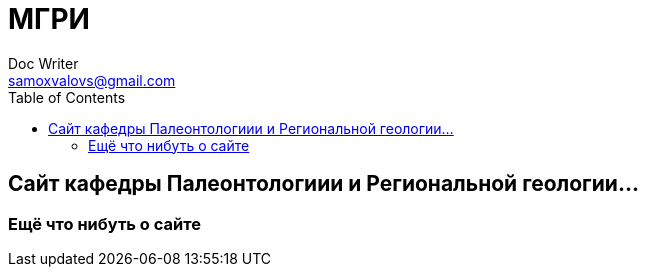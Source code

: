 = МГРИ
Doc Writer <samoxvalovs@gmail.com>
:toc: right

== Сайт кафедры Палеонтологиии и Региональной геологии...

=== Ещё что нибуть о сайте

